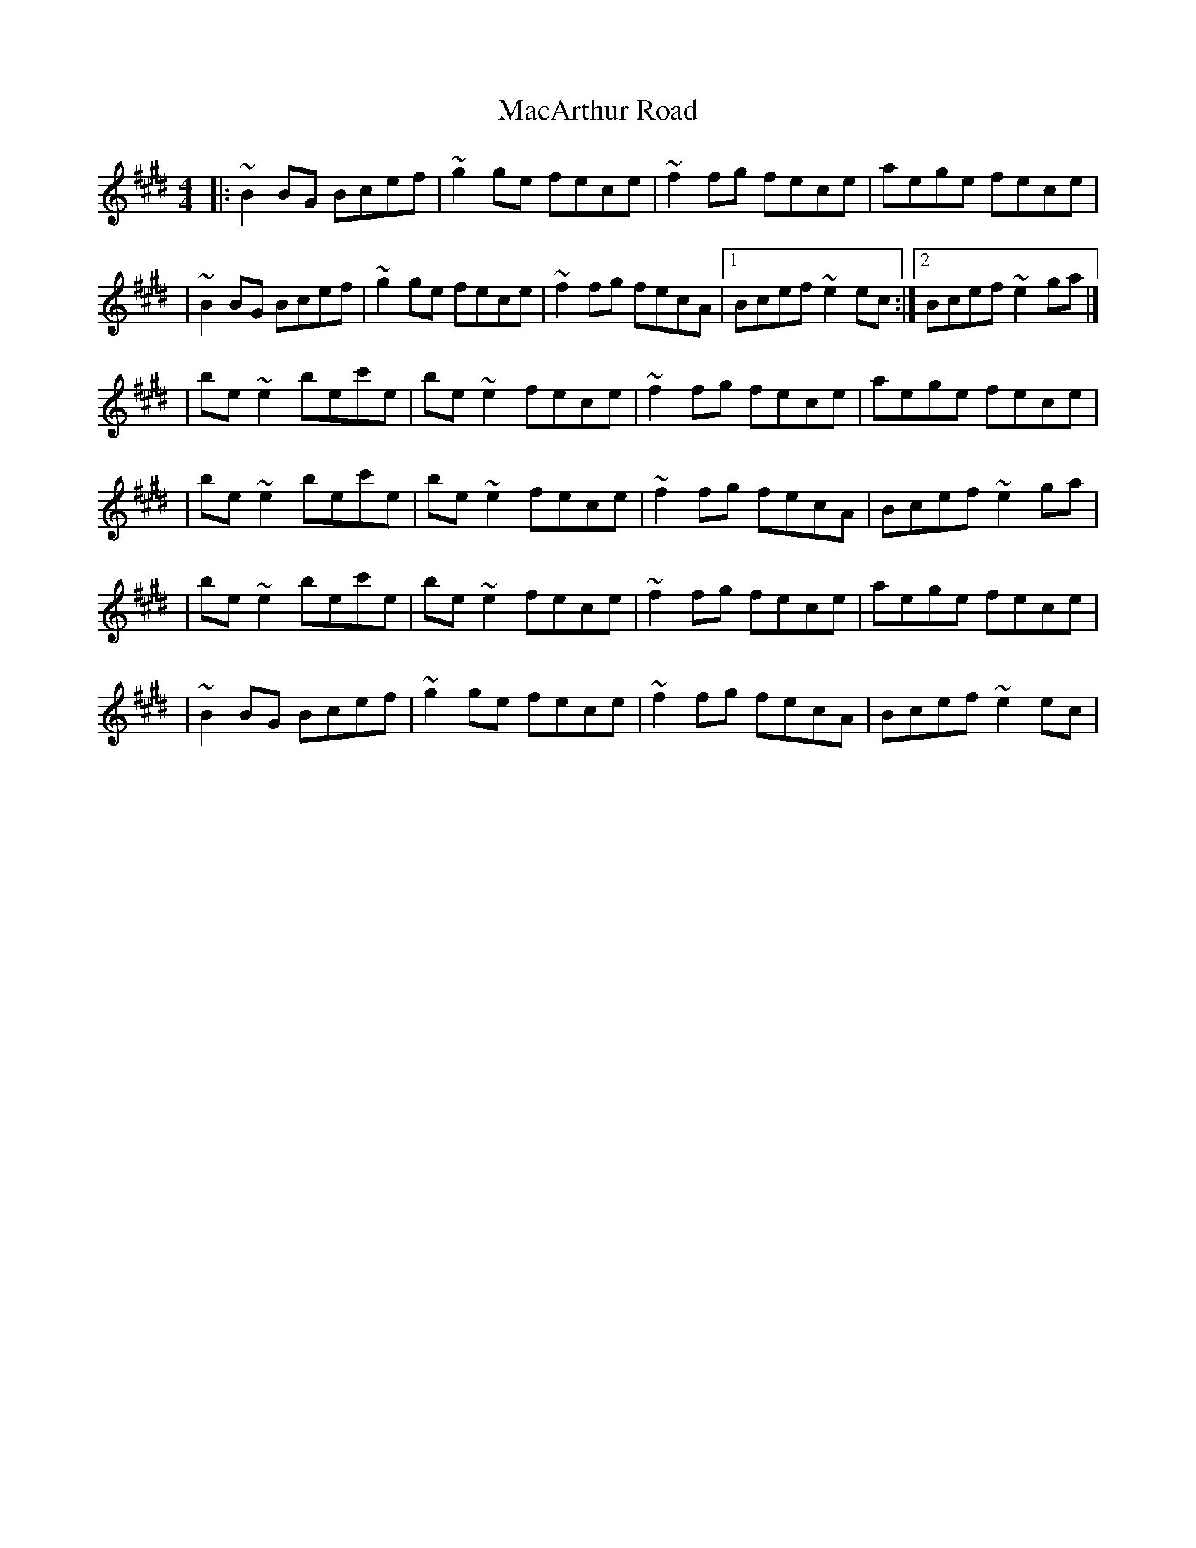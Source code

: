X:1
T:MacArthur Road
R:reel
M:4/4
L:1/8
K:E
|:~B2BG Bcef|~g2ge fece|~f2fg fece|aege fece|
|~B2BG Bcef|~g2ge fece|~f2fg fecA|1 Bcef ~e2ec:|2 Bcef ~e2ga|]
|be~e2 bec'e|be~e2 fece|~f2fg fece|aege fece|
|be~e2 bec'e|be~e2 fece|~f2fg fecA|Bcef ~e2ga|
|be~e2 bec'e|be~e2 fece|~f2fg fece|aege fece|
|~B2BG Bcef|~g2ge fece|~f2fg fecA|Bcef ~e2ec|